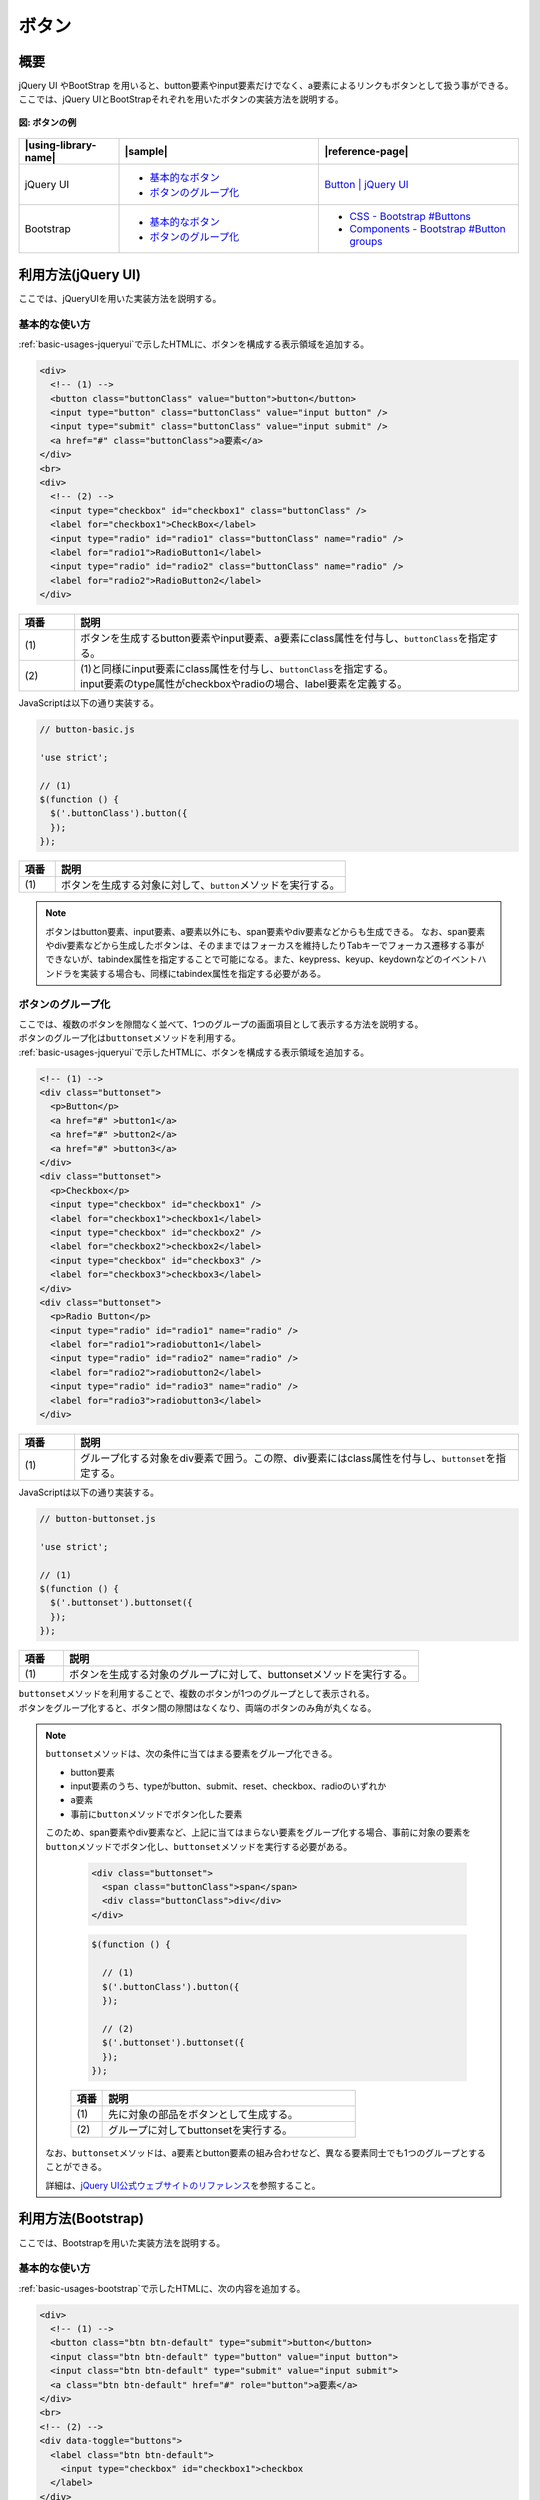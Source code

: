 .. _button:

ボタン
================================================

概要
------------------------------------------------

| jQuery UI やBootStrap を用いると、button要素やinput要素だけでなく、a要素によるリンクもボタンとして扱う事ができる。
| ここでは、jQuery UIとBootStrapそれぞれを用いたボタンの実装方法を説明する。

.. figure:: /images/button.png
   :alt: button
   :align: center

   **図: ボタンの例**

.. list-table::
   :header-rows: 1
   :widths: 20 40 40

   * - |using-library-name|
     - |sample|
     - |reference-page|
   * - jQuery UI
     - - `基本的なボタン <../samples/jquery-ui/button-basic.html>`_
       - `ボタンのグループ化 <../samples/jquery-ui/button-buttonset.html>`_
     - `Button | jQuery UI <http://jqueryui.com/button/>`_
   * - Bootstrap
     - - `基本的なボタン <../samples/bootstrap/button-basic.html>`__
       - `ボタンのグループ化 <../samples/bootstrap/button-buttonset.html>`__
     - - `CSS - Bootstrap #Buttons <http://getbootstrap.com/css/#buttons>`_
       - `Components - Bootstrap #Button groups <http://getbootstrap.com/components/#btn-groups>`_

.. _buttonHowToUse:

利用方法(jQuery UI)
------------------------------------------------

ここでは、jQueryUIを用いた実装方法を説明する。

.. _buttonBasic:

基本的な使い方
^^^^^^^^^^^^^^^^^^^^^^^^^^^^^^^^^^^^^^^^^^^^^^^^

| :ref:`basic-usages-jqueryui`\ で示したHTMLに、ボタンを構成する表示領域を追加する。

.. code-block:: html

    <div>
      <!-- (1) -->
      <button class="buttonClass" value="button">button</button>
      <input type="button" class="buttonClass" value="input button" />
      <input type="submit" class="buttonClass" value="input submit" />
      <a href="#" class="buttonClass">a要素</a>
    </div>
    <br>
    <div>
      <!-- (2) -->
      <input type="checkbox" id="checkbox1" class="buttonClass" />
      <label for="checkbox1">CheckBox</label>
      <input type="radio" id="radio1" class="buttonClass" name="radio" />
      <label for="radio1">RadioButton1</label>
      <input type="radio" id="radio2" class="buttonClass" name="radio" />
      <label for="radio2">RadioButton2</label>
    </div>

.. tabularcolumns:: |p{0.10\linewidth}|p{0.80\linewidth}|
.. list-table::
    :header-rows: 1
    :widths: 10 80

    * - 項番
      - 説明
    * - | (1)
      - | ボタンを生成するbutton要素やinput要素、a要素にclass属性を付与し、\ ``buttonClass``\ を指定する。
    * - | (2)
      - | (1)と同様にinput要素にclass属性を付与し、\ ``buttonClass``\ を指定する。
        | input要素のtype属性がcheckboxやradioの場合、label要素を定義する。

| JavaScriptは以下の通り実装する。

.. code-block:: javascript

    // button-basic.js

    'use strict';

    // (1)
    $(function () {
      $('.buttonClass').button({
      });
    });

.. tabularcolumns:: |p{0.10\linewidth}|p{0.80\linewidth}|
.. list-table::
    :header-rows: 1
    :widths: 10 80

    * - 項番
      - 説明
    * - | (1)
      - | ボタンを生成する対象に対して、\ ``button``\ メソッドを実行する。

.. _buttonBasicNote-DescriptionOfElements:

.. note::

    ボタンはbutton要素、input要素、a要素以外にも、span要素やdiv要素などからも生成できる。
    なお、span要素やdiv要素などから生成したボタンは、そのままではフォーカスを維持したりTabキーでフォーカス遷移する事ができないが、tabindex属性を指定することで可能になる。また、keypress、keyup、keydownなどのイベントハンドラを実装する場合も、同様にtabindex属性を指定する必要がある。

.. _buttonButtonset:

ボタンのグループ化
^^^^^^^^^^^^^^^^^^^^^^^^^^^^^^^^^^^^^^^^^^^^^^^^

| ここでは、複数のボタンを隙間なく並べて、1つのグループの画面項目として表示する方法を説明する。
| ボタンのグループ化は\ ``buttonset``\ メソッドを利用する。

| :ref:`basic-usages-jqueryui`\ で示したHTMLに、ボタンを構成する表示領域を追加する。

.. code-block:: html

    <!-- (1) -->
    <div class="buttonset">
      <p>Button</p>
      <a href="#" >button1</a>
      <a href="#" >button2</a>
      <a href="#" >button3</a>
    </div>
    <div class="buttonset">
      <p>Checkbox</p>
      <input type="checkbox" id="checkbox1" />
      <label for="checkbox1">checkbox1</label>
      <input type="checkbox" id="checkbox2" />
      <label for="checkbox2">checkbox2</label>
      <input type="checkbox" id="checkbox3" />
      <label for="checkbox3">checkbox3</label>
    </div>
    <div class="buttonset">
      <p>Radio Button</p>
      <input type="radio" id="radio1" name="radio" />
      <label for="radio1">radiobutton1</label>
      <input type="radio" id="radio2" name="radio" />
      <label for="radio2">radiobutton2</label>
      <input type="radio" id="radio3" name="radio" />
      <label for="radio3">radiobutton3</label>
    </div>

.. tabularcolumns:: |p{0.10\linewidth}|p{0.80\linewidth}|
.. list-table::
    :header-rows: 1
    :widths: 10 80

    * - 項番
      - 説明
    * - | (1)
      - | グループ化する対象をdiv要素で囲う。この際、div要素にはclass属性を付与し、\ ``buttonset``\ を指定する。

| JavaScriptは以下の通り実装する。

.. code-block:: javascript

    // button-buttonset.js

    'use strict';

    // (1)
    $(function () {
      $('.buttonset').buttonset({
      });
    });

.. tabularcolumns:: |p{0.10\linewidth}|p{0.80\linewidth}|
.. list-table::
    :header-rows: 1
    :widths: 10 80

    * - 項番
      - 説明
    * - | (1)
      - | ボタンを生成する対象のグループに対して、buttonsetメソッドを実行する。

| \ ``buttonset``\ メソッドを利用することで、複数のボタンが1つのグループとして表示される。
| ボタンをグループ化すると、ボタン間の隙間はなくなり、両端のボタンのみ角が丸くなる。

.. note::

    \ ``buttonset``\ メソッドは、次の条件に当てはまる要素をグループ化できる。

    * button要素
    * input要素のうち、typeがbutton、submit、reset、checkbox、radioのいずれか
    * a要素
    * 事前に\ ``button``\ メソッドでボタン化した要素

    このため、span要素やdiv要素など、上記に当てはまらない要素をグループ化する場合、事前に対象の要素を\ ``button``\ メソッドでボタン化し、\ ``buttonset``\ メソッドを実行する必要がある。

      .. code-block:: html

          <div class="buttonset">
            <span class="buttonClass">span</span>
            <div class="buttonClass">div</div>
          </div>

      .. code-block:: javascript

          $(function () {

            // (1)
            $('.buttonClass').button({
            });

            // (2)
            $('.buttonset').buttonset({
            });
          });

      .. tabularcolumns:: |p{0.10\linewidth}|p{0.80\linewidth}|
      .. list-table::
          :header-rows: 1
          :widths: 10 80

          * - 項番
            - 説明
          * - | (1)
            - | 先に対象の部品をボタンとして生成する。
          * - | (2)
            - | グループに対してbuttonsetを実行する。

    なお、``buttonset``\ メソッドは、a要素とbutton要素の組み合わせなど、異なる要素同士でも1つのグループとすることができる。

    詳細は、\ `jQuery UI公式ウェブサイトのリファレンス <http://api.jqueryui.com/buttonset/#option-items>`__\を参照すること。

.. _button-bootstrapHowToUse:

利用方法(Bootstrap)
------------------------------------------------

ここでは、Bootstrapを用いた実装方法を説明する。

.. _button-bootstrap:

基本的な使い方
^^^^^^^^^^^^^^^^^^^^^^^^^^^^^^^^^^^^^^^^^^^^^^^^

:ref:`basic-usages-bootstrap`\ で示したHTMLに、次の内容を追加する。

.. code-block:: html

    <div>
      <!-- (1) -->
      <button class="btn btn-default" type="submit">button</button>
      <input class="btn btn-default" type="button" value="input button">
      <input class="btn btn-default" type="submit" value="input submit">
      <a class="btn btn-default" href="#" role="button">a要素</a>
    </div>
    <br>
    <!-- (2) -->
    <div data-toggle="buttons">
      <label class="btn btn-default">
        <input type="checkbox" id="checkbox1">checkbox
      </label>
    </div>
    <br>
    <div data-toggle="buttons">
      <label for="radio1" class="btn btn-default">
        <input type="radio" id="radio1" name="radio">radiobutton1
      </label>
      <label for="radio2" class="btn btn-default">
        <input type="radio" id="radio2" name="radio">radiobutton2
      </label>
    </div>

.. tabularcolumns:: |p{0.10\linewidth}|p{0.80\linewidth}|
.. list-table::
    :header-rows: 1
    :widths: 10 80

    * - 項番
      - 説明
    * - | (1)
      - | ボタンを生成するbutton要素やinput要素、a要素にclass属性を付与し、\ ``btn``\ (必須)とスタイルを決める\ ``btn-default``\ を指定する。
        | 上記以外にも、ボタン用のクラスが提供されている。これらの詳細について知りたい場合は、\ `BootStrap 公式ウェブサイトのリファレンス\ <http://getbootstrap.com/css/#buttons>`__\ を参照すること。
    * - | (2)
      - | input要素のtype属性が\ ``checkbox``\ や\ ``radio``\ の場合、対象のinput要素をlabel要素とdiv要素で囲う。
        | この際、div要素にdata-toggle属性を付与し\ ``buttons``\ を指定する。またlabel要素にclass属性を付与しボタン用のクラスを指定する。

.. note::

    ボタンは上記以外に、span要素やdiv要素などからも生成できる。
    なお、フォーカスの維持などjQuery UIと同様の配慮が必要になる。詳細は、利用方法(jQuery UI)の基本的な使い方に記載した\ :ref:`Note<buttonBasicNote-DescriptionOfElements>`\ を参照すること。

.. _buttonset-bootstrap:

ボタンのグループ化
^^^^^^^^^^^^^^^^^^^^^^^^^^^^^^^^^^^^^^^^^^^^^^^^

| ここでは、複数のボタンを隙間なく並べて、1つのグループの画面項目として表示する方法を説明する。

:ref:`basic-usages-bootstrap`\ で示したHTMLに、次の内容を追加する。

.. code-block:: html

    <!-- (1) -->
    <div class="btn-group">
      <a class="btn btn-default" href="#" role="button">button1</a>
      <a class="btn btn-default" href="#" role="button">button2</a>
      <a class="btn btn-default" href="#" role="button">button3</a>
    </div>
    <br>
    <div class="btn-group" data-toggle="buttons">
      <label class="btn btn-default">
        <input type="checkbox" id="checkbox1">checkbox1
      </label>
      <label class="btn btn-default">
        <input type="checkbox" id="checkbox2">checkbox2
      </label>
      <label class="btn btn-default">
        <input type="checkbox" id="checkbox3">checkbox3
      </label>
    </div>
    <br>
    <div class="btn-group" data-toggle="buttons">
      <label for="radio1" class="btn btn-default">
        <input type="radio" id="radio1" name="radio">radiobutton1
      </label>
      <label for="radio2" class="btn btn-default">
        <input type="radio" id="radio2" name="radio">radiobutton2
      </label>
      <label for="radio3" class="btn btn-default">
        <input type="radio" id="radio3" name="radio">radiobutton3
      </label>
    </div>

.. tabularcolumns:: |p{0.10\linewidth}|p{0.80\linewidth}|
.. list-table::
    :header-rows: 1
    :widths: 10 80

    * - 項番
      - 説明
    * - | (1)
      - | グループ化する対象をdiv要素で囲う。この際、div要素にはclass属性を付与し、\ ``btn-group``\ を指定する。

